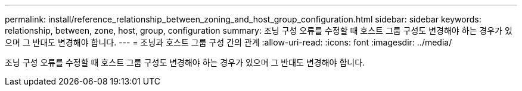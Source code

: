 ---
permalink: install/reference_relationship_between_zoning_and_host_group_configuration.html 
sidebar: sidebar 
keywords: relationship, between, zone, host, group, configuration 
summary: 조닝 구성 오류를 수정할 때 호스트 그룹 구성도 변경해야 하는 경우가 있으며 그 반대도 변경해야 합니다. 
---
= 조닝과 호스트 그룹 구성 간의 관계
:allow-uri-read: 
:icons: font
:imagesdir: ../media/


[role="lead"]
조닝 구성 오류를 수정할 때 호스트 그룹 구성도 변경해야 하는 경우가 있으며 그 반대도 변경해야 합니다.

